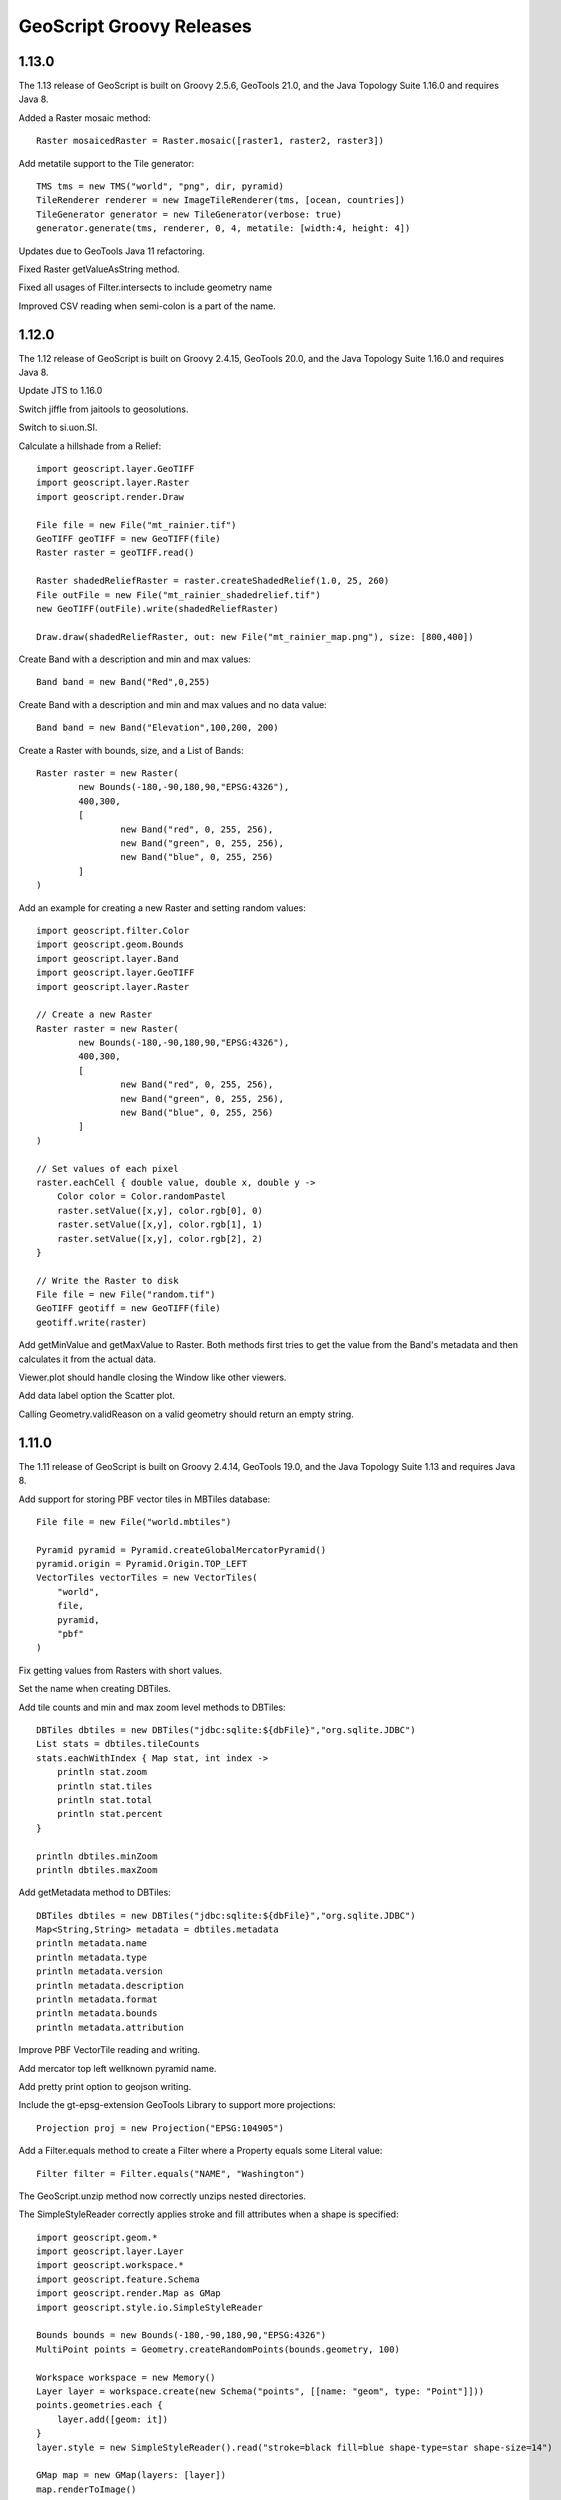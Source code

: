 .. _releases:

GeoScript Groovy Releases
=========================

1.13.0
------
The 1.13 release of GeoScript is built on Groovy 2.5.6, GeoTools 21.0, and the Java Topology Suite 1.16.0 and requires Java 8.

Added a Raster mosaic method::

    Raster mosaicedRaster = Raster.mosaic([raster1, raster2, raster3])

Add metatile support to the Tile generator::

    TMS tms = new TMS("world", "png", dir, pyramid)
    TileRenderer renderer = new ImageTileRenderer(tms, [ocean, countries])
    TileGenerator generator = new TileGenerator(verbose: true)
    generator.generate(tms, renderer, 0, 4, metatile: [width:4, height: 4])

Updates due to GeoTools Java 11 refactoring.

Fixed Raster getValueAsString method.

Fixed all usages of Filter.intersects to include geometry name

Improved CSV reading when semi-colon is a part of the name.

1.12.0
------
The 1.12 release of GeoScript is built on Groovy 2.4.15, GeoTools 20.0, and the Java Topology Suite 1.16.0 and
requires Java 8.

Update JTS to 1.16.0

Switch jiffle from jaitools to geosolutions.

Switch to si.uon.SI.

Calculate a hillshade from a Relief::

    import geoscript.layer.GeoTIFF
    import geoscript.layer.Raster
    import geoscript.render.Draw

    File file = new File("mt_rainier.tif")
    GeoTIFF geoTIFF = new GeoTIFF(file)
    Raster raster = geoTIFF.read()

    Raster shadedReliefRaster = raster.createShadedRelief(1.0, 25, 260)
    File outFile = new File("mt_rainier_shadedrelief.tif")
    new GeoTIFF(outFile).write(shadedReliefRaster)

    Draw.draw(shadedReliefRaster, out: new File("mt_rainier_map.png"), size: [800,400])

.. image:: images/hillshade.png

Create Band with a description and min and max values::

    Band band = new Band("Red",0,255)

Create Band with a description and min and max values and no data value::

    Band band = new Band("Elevation",100,200, 200)

Create a Raster with bounds, size, and a List of Bands::

    Raster raster = new Raster(
            new Bounds(-180,-90,180,90,"EPSG:4326"),
            400,300,
            [
                    new Band("red", 0, 255, 256),
                    new Band("green", 0, 255, 256),
                    new Band("blue", 0, 255, 256)
            ]
    )

Add an example for creating a new Raster and setting random values::

    import geoscript.filter.Color
    import geoscript.geom.Bounds
    import geoscript.layer.Band
    import geoscript.layer.GeoTIFF
    import geoscript.layer.Raster

    // Create a new Raster
    Raster raster = new Raster(
            new Bounds(-180,-90,180,90,"EPSG:4326"),
            400,300,
            [
                    new Band("red", 0, 255, 256),
                    new Band("green", 0, 255, 256),
                    new Band("blue", 0, 255, 256)
            ]
    )

    // Set values of each pixel
    raster.eachCell { double value, double x, double y ->
        Color color = Color.randomPastel
        raster.setValue([x,y], color.rgb[0], 0)
        raster.setValue([x,y], color.rgb[1], 1)
        raster.setValue([x,y], color.rgb[2], 2)
    }

    // Write the Raster to disk
    File file = new File("random.tif")
    GeoTIFF geotiff = new GeoTIFF(file)
    geotiff.write(raster)

.. image:: images/random_raster.png

Add getMinValue and getMaxValue to Raster.  Both methods first tries to get the value from the Band's metadata
and then calculates it from the actual data.

Viewer.plot should handle closing the Window like other viewers.

Add data label option the Scatter plot.

Calling Geometry.validReason on a valid geometry should return an empty string.

1.11.0
------
The 1.11 release of GeoScript is built on Groovy 2.4.14, GeoTools 19.0, and the Java Topology Suite 1.13 and
requires Java 8.

Add support for storing PBF vector tiles in MBTiles database::

    File file = new File("world.mbtiles")

    Pyramid pyramid = Pyramid.createGlobalMercatorPyramid()
    pyramid.origin = Pyramid.Origin.TOP_LEFT
    VectorTiles vectorTiles = new VectorTiles(
        "world",
        file,
        pyramid,
        "pbf"
    )

Fix getting values from Rasters with short values.

Set the name when creating DBTiles.

Add tile counts and min and max zoom level methods to DBTiles::

    DBTiles dbtiles = new DBTiles("jdbc:sqlite:${dbFile}","org.sqlite.JDBC")
    List stats = dbtiles.tileCounts
    stats.eachWithIndex { Map stat, int index ->
        println stat.zoom
        println stat.tiles
        println stat.total
        println stat.percent
    }

    println dbtiles.minZoom
    println dbtiles.maxZoom

Add getMetadata method to DBTiles::

    DBTiles dbtiles = new DBTiles("jdbc:sqlite:${dbFile}","org.sqlite.JDBC")
    Map<String,String> metadata = dbtiles.metadata
    println metadata.name
    println metadata.type
    println metadata.version
    println metadata.description
    println metadata.format
    println metadata.bounds
    println metadata.attribution

Improve PBF VectorTile reading and writing.

Add mercator top left wellknown pyramid name.

Add pretty print option to geojson writing.

Include the gt-epsg-extension GeoTools Library to support more projections::

    Projection proj = new Projection("EPSG:104905")

Add a Filter.equals method to create a Filter where a Property equals some Literal value::

    Filter filter = Filter.equals("NAME", "Washington")

The GeoScript.unzip method now correctly unzips nested directories.

The SimpleStyleReader correctly applies stroke and fill attributes when a shape is specified::


    import geoscript.geom.*
    import geoscript.layer.Layer
    import geoscript.workspace.*
    import geoscript.feature.Schema
    import geoscript.render.Map as GMap
    import geoscript.style.io.SimpleStyleReader

    Bounds bounds = new Bounds(-180,-90,180,90,"EPSG:4326")
    MultiPoint points = Geometry.createRandomPoints(bounds.geometry, 100)

    Workspace workspace = new Memory()
    Layer layer = workspace.create(new Schema("points", [[name: "geom", type: "Point"]]))
    points.geometries.each {
        layer.add([geom: it])
    }
    layer.style = new SimpleStyleReader().read("stroke=black fill=blue shape-type=star shape-size=14")

    GMap map = new GMap(layers: [layer])
    map.renderToImage()

.. image:: images/simple_style_read_shape.png

Add a UniqueValuesReader for reading text files that contain a color per value.  Very useful when styling geologic maps::

    import geoscript.layer.Layer
    import geoscript.layer.Shapefile
    import geoscript.render.Map
    import geoscript.style.io.UniqueValuesReader

    import static geoscript.GeoScript.download
    import static geoscript.GeoScript.unzip

    File dir = new File("mars")
    dir.mkdir()

    unzip(
        download(new URL("https://astropedia.astrogeology.usgs.gov/download/Mars/Geology/Mars15MGeologicGISRenovation.zip"),
                 new File(dir, "mars.zip"), overwrite: false
        )
    )

    Layer layer = new Shapefile("mars/I1802ABC_Mars_global_geology/Shapefiles/I1802ABC_Mars2000_Sphere/geo_units_oc_dd.shp")

    UniqueValuesReader styleReader = new UniqueValuesReader("UnitSymbol", "polygon")
    layer.style = styleReader.read(new File("mars/I1802ABC_Mars_global_geology/I1802ABC_geo_units_RGBlut.txt"))

    Map map = new Map(layers: [layer])
    map.render(new File("mars_geology.png"))

.. image:: images/mars_geology.png

1.10.0
------
The 1.10.0 release of GeoScript is built on Grooovy 2.4.12, GeoTools 18.0, and the Java Topology Suite 1.13 and
requires Java 8.

A Sqlite Workspace based on the OGR non-spatialite Sqlite format::

    Sqlite sqlite = new Sqlite(new File("naturalearth"))
    Layer countries = sqlite.get("countries")
    Layer ocean = sqlite.get("ocean")

Read and Write Geometry in the GeoPackage format::

    GeoPackageReader reader = new GeoPackageReader()
    String hexString = "4750000200000000405bc00000000000405bc00000000000c047800000000000c0478000000000000000000001405bc00000000000c047800000000000"
    Point point = reader.read(hexString)
    println point 
    POINT (111 047)
    
    GeoPackageWriter writer = new GeoPackageWriter()
    Point p = new Point(111,-47)
    String hexString = writer.write(p)
    println hexString
    4750000200000000405bc00000000000405bc00000000000c047800000000000c0478000000000000000000001405bc00000000000c047800000000000
    
Store tiles in any JDBC database (like H2, Postgres, or SQLite) in the familiar MBTiles format::

    import geoscript.layer.*
    import geoscript.style.io.SimpleStyleReader
    import javax.imageio.ImageIO
    import static geoscript.GeoScript.download
    import static geoscript.GeoScript.unzip

    // Create a directory fo
    File dir = new File("dbtiles")
    dir.mkdir()

    // Download data from natural earth
    File shpDir = new File("naturalearth")
    [
            [name: "countries", url: "http://www.naturalearthdata.com/http//www.naturalearthdata.com/download/110m/cultural/ne_110m_admin_0_countries.zip"],
            [name: "ocean",     url: "http://www.naturalearthdata.com/http//www.naturalearthdata.com/download/110m/physical/ne_110m_ocean.zip"]
    ].each { Map item ->
        unzip(download(new URL(item.url), new File(shpDir, "${item.name}.zip"), overwrite: false))
    }

    // Use simple style reader to create styles
    SimpleStyleReader styleReader = new SimpleStyleReader()

    // Get Layers and their styles
    Layer ocean = new Shapefile("naturalearth/ne_110m_ocean.shp")
    ocean.style = styleReader.read("fill=#88caf8")

    Layer countries = new Shapefile("naturalearth/ne_110m_admin_0_countries.shp")
    countries.style = styleReader.read("stroke=black stroke-width=0.5 fill=white")

    // DBTiles with h2
    File file = new File("world.db")
    DBTiles dbtiles = new DBTiles("jdbc:h2:${file}","org.h2.Driver", "World", "A map of the world")

    TileRenderer renderer = new ImageTileRenderer(dbtiles, [ocean, countries])
    TileGenerator generator = new TileGenerator(verbose: true)
    generator.generate(dbtiles, renderer, 0, 4)

    (0..3).each{int zoom ->
        Raster raster = dbtiles.getRaster(dbtiles.tiles(zoom))
        ImageIO.write(raster.image, "png", new File(dir, "h2_${zoom}.png"))
    }

    dbtiles.close()

.. image:: images/h2_1.png

The Label Symbolizer now has a strikethrough property::

    def statesShp = new Shapefile("states.shp")
    statesShp.style = (new Fill("#E6E6E6") + new Stroke("#4C4C4C",0.5)) +
            (new Shape("#66CCff", 6, "circle").stroke("#004080") + new Transform("centroid(the_geom)")).zindex(1) +
            (new Label("STATE_NAME").strikethrough(true).font(new Font("normal", "bold", 10, "serif")).fill(new Fill("#004080")))

    def map = new Map(
        width: 600,
        height: 400,
        bounds: new Bounds(-114.675293,37.317752,-83.078613,49.210420,"EPSG:4326"),
        fixAspectRatio: true
    )
    map.proj = "EPSG:4326"
    map.addLayer(statesShp)
    map.render(new File("states_label_strikethrough.png"))

.. image:: images/states_label_strikethrough.png

The Label Symbolizer now has wordSpacing and characterSpacing properties::

    def statesShp = new Shapefile("states.shp")
    statesShp.style = (new Fill("#E6E6E6") + new Stroke("#4C4C4C",0.5)) +
            (new Shape("#66CCff", 6, "circle").stroke("#004080") + new Transform("centroid(the_geom)")).zindex(1) +
            (new Label("STATE_NAME").wordSpacing(10).characterSpacing(5).font(new Font("normal", "bold", 10, "serif")).fill(new Fill("#004080")))

    def map = new Map(
        width: 600,
        height: 400,
        bounds: new Bounds(-114.675293,37.317752,-83.078613,49.210420,"EPSG:4326"),
        fixAspectRatio: true
    )
    map.proj = "EPSG:4326"
    map.addLayer(statesShp)
    map.render(new File("states_label_spacing.png"))

.. image:: images/states_label_spacing.png


Create a map cube using the gnomonic cube sphere projection::

    MapCube mapCube = new MapCube(title: "The Earth Map Cube", source: "Natural Earth", drawOutline: true)
    mapCube.render([ocean, countries], new File("map_cube.png"))

.. image:: images/map_cube.png

Generate a grid with triangles::

    Bounds b = new Bounds(0,0,10,10)
    Draw.draw(b.getGrid(5,5,"triangle"), out: "triangles.png")

.. image:: images/triangles.png

Several methods were added to the Color class::

    Color c = new Color("#6495ED")

Darken::

    c.darken(0.50)

.. image:: images/colors/color_darken.png

Lighten::

    c.lighten(0.20)
    
.. image:: images/colors/color_lighten.png

Constrast::
    
    c.contrast(new Color("navy"), new Color("white"), 0.20)

.. image:: images/colors/color_contrast.png

Desaturate::

    c.desaturate(0.33)

.. image:: images/colors/color_desaturate.png

Saturate::

    c.saturate(0.33)

.. image:: images/colors/color_saturate.png

Grayscale::

    c.grayscale(0.45)

.. image:: images/colors/color_grayscale.png

Mix::

    c.mix(new Color("wheat"), 0.15)

.. image:: images/colors/color_mix.png

Shade::

    c.shade(0.45)

.. image:: images/colors/color_shade.png

Spin::

    c.spin(0.61)

.. image:: images/colors/color_spin.png

Tint::

    c.tint(0.10)

.. image:: images/colors/color_tint.png


1.9.0
-----
The 1.9.0 release of GeoScript is built on Grooovy 2.4.10, GeoTools 17.0, and the Java Topology Suite 1.13 and
requires Java 8.

Alot of work went into improving documentation.

Javadocs are now published online.

http://geoscript.github.io/geoscript-groovy/api/1.9.0/index.html

And a GeoScript Groovy Cookbook is slowly but surely adding simple recipes.

https://jericks.github.io/geoscript-groovy-cookbook/index.html

https://jericks.github.io/geoscript-groovy-cookbook/index.pdf

    The Label Symbolizer now has an underline method::

        import geoscript.layer.Shapefile
        import geoscript.render.Map
        import geoscript.style.*

        def statesShp = new Shapefile("states.shp")
        statesShp.style = (new Fill("#E6E6E6") + new Stroke("#4C4C4C",0.5)) +
                (new Shape("#66CCff", 6, "circle").stroke("#004080") + new Transform("centroid(the_geom)")).zindex(1) +
                (new Label("STATE_ABBR").underline(true).font(new Font("normal", "bold", 10, "serif")).fill(new Fill("#004080")))

        def map = new Map(width: 600, height: 400, fixAspectRatio: true)
        map.proj = "EPSG:4326"
        map.addLayer(statesShp)
        map.bounds = statesShp.bounds
        map.render(new File("states_underline.png"))

    .. image:: images/states_underline.png

    Add support for the WagnerV projection as a well known name::

        Projection proj = new Projection("WagnerV")
        println proj

    Create Colors with rgb and hsl function syntax::

        Color color1 = new Color("rgb(255,0,255)")
        Color color2 = new Color("hsl(0,1,0.5)")

    Raster can pretty print values::

        Format format = new GeoTIFF("earth.tif")
        Raster raster = format.read()
        println raster.getValuesAsString(0,0,7,5,0)

          0.100   0.450   0.193   0.200  12.456   0.200   0.000
          0.100   1.450   1.193   1.200 112.456   1.200   0.000
          0.100   1.450   2.193   3.200 212.456   1.200   0.000
          0.100   1.450   1.193   1.200 112.456   1.200   0.000
          0.100   0.450   0.193   0.200  12.456   0.200   0.000

        println raster.getValuesAsString(0,0,7,5,0, prettyPrint: true)

          -----------------------------------------------------------------------
          |   0.100 |   0.450 |   0.193 |   0.200 |  12.456 |   0.200 |   0.000 |
          -----------------------------------------------------------------------
          |   0.100 |   1.450 |   1.193 |   1.200 | 112.456 |   1.200 |   0.000 |
          -----------------------------------------------------------------------
          |   0.100 |   1.450 |   2.193 |   3.200 | 212.456 |   1.200 |   0.000 |
          -----------------------------------------------------------------------
          |   0.100 |   1.450 |   1.193 |   1.200 | 112.456 |   1.200 |   0.000 |
          -----------------------------------------------------------------------
          |   0.100 |   0.450 |   0.193 |   0.200 |  12.456 |   0.200 |   0.000 |
          -----------------------------------------------------------------------

    SLDWriter has optional named parameters for the number of spaces to use while indenting and
    whether to export default values or not::

        Symbolizer sym = new Fill("wheat") + new Stroke("brown")
        SLDWriter writer = new SLDWriter()
        String sld = writer.write(sym, exportDefaultValues: true, indentation: 4)
        println sld

        <?xml version="1.0" encoding="UTF-8"?>
        <sld:StyledLayerDescriptor xmlns="http://www.opengis.net/sld" xmlns:sld="http://www.opengis.net/sld" xmlns:ogc="http://www.opengis.net/ogc" xmlns:gml="http://www.opengis.net/gml" version="1.0.0">
            <sld:UserLayer>
                <sld:LayerFeatureConstraints>
                    <sld:FeatureTypeConstraint/>
                </sld:LayerFeatureConstraints>
                <sld:UserStyle>
                    <sld:Name>Default Styler</sld:Name>
                    <sld:FeatureTypeStyle>
                        <sld:Name>name</sld:Name>
                        <sld:Rule>
                            <sld:PolygonSymbolizer>
                                <sld:Fill>
                                    <sld:CssParameter name="fill">#f5deb3</sld:CssParameter>
                                    <sld:CssParameter name="fill-opacity">1.0</sld:CssParameter>
                                </sld:Fill>
                            </sld:PolygonSymbolizer>
                            <sld:LineSymbolizer>
                                <sld:Stroke>
                                    <sld:CssParameter name="stroke">#a52a2a</sld:CssParameter>
                                    <sld:CssParameter name="stroke-linecap">butt</sld:CssParameter>
                                    <sld:CssParameter name="stroke-linejoin">miter</sld:CssParameter>
                                    <sld:CssParameter name="stroke-opacity">1.0</sld:CssParameter>
                                    <sld:CssParameter name="stroke-width">1</sld:CssParameter>
                                    <sld:CssParameter name="stroke-dashoffset">0.0</sld:CssParameter>
                                </sld:Stroke>
                            </sld:LineSymbolizer>
                        </sld:Rule>
                    </sld:FeatureTypeStyle>
                </sld:UserStyle>
            </sld:UserLayer>
        </sld:StyledLayerDescriptor>

1.8.0
-----
The 1.8.0 release of GeoScript is built on Grooovy 2.4.7, GeoTools 16.0, and the Java Topology Suite 1.13 and
requires Java 8.

    Create Projections using well known names::

        new Projection("WGS84")
        new Projection("Mollweide")
        new Projection("WagnerIV")
        new Projection("WorldVanderGrintenI")
    
    Create a Raster from Tiles around a Point::
    
        Raster raster = osm.getRaster(
            Projection.transform(Geometry.fromWKT(wkt), "EPSG:4326", "EPSG:3857") as Point, 
            z, 
            400, 
            400
        )

    Create a Directory Workspace from a zipped shapefile URL::
    
        Directory dir = Directory.fromURL(
          new URL("http://www.naturalearthdata.com/http//www.naturalearthdata.com/download/110m/cultural/ne_110m_admin_0_countries.zip"),
          new File("naturalearth")
        )
        
    Added a getTileCoordinates() method to the Pyramid class::
    
        Pyramid pyramid = Pyramid.createGlobalMercatorPyramid()
        Bounds b = new Bounds(
            -124.73142200000001, 
            24.955967, 
            -66.969849, 
            49.371735, 
            "EPSG:4326"
        ).reproject("EPSG:3857")
        Map coords = pyramid.getTileCoordinates(b, pyramid.grid(4))
        
    Added getDataSource() method to the Database Workspace.
    
    Added Stamen's Terrain layer to the OSM.getWellKnownOSM() method::
    
        TileLayer.getTileLayer([type: 'osm', name: 'stamen-terrain'])
        
    GeoPackage.delete() method removes a GeoPackage Tile Layer.
    
    Added Filter.id() and Filter.ids() methods::
    
        Filter filter = Filter.id("points.1")
        Filter filter = Filter.ids(["points.1","points.2","points.3"])

    Added XmlSchemaReader and XmlSchemaWriter::
    
        String str = """<schema>
            <name>points</name>
            <projection>EPSG:4326</projection>
            <geometry>geom</geometry>
            <fields>
            <field>
              <name>geom</name>
              <type>Point</type>
              <projection>EPSG:4326</projection>
            </field>
            <field>
              <name>name</name>
              <type>String</type>
            </field>
            <field>
              <name>price</name>
              <type>Float</type>
            </field>
            </fields>
            </schema>"""
        SchemaReader reader = new XmlSchemaReader()
        Schema schema = reader.read(str)

    Fixed Raster.eachCell so it visits every cell.
    
    Added normalize and convolve methods to Raster.
    
    Added getMinZoom() and getMaxZoom() methods to GeoPackage TileLayer.

1.7.0
-----
    The 1.7.0 release of GeoScript is built on Grooovy 2.4.6, GeoTools 15.0, and the Java Topology Suite 1.13 and
    requires Java 8.

    This version focused on making GeoScript more modular and extensible.  GeoScript is more extensible by
    providing Service Provider Interface (SPI) end points for Readers, Writer, Formats, TileLayers and Workspaces.
    GeoScript is more modular by using Groovy's Extension Modules to add methods dynamically.

    Most of the other features of 1.7 were contributed by the community (thank you sbortman, blackrez, and gnafu)
    or driven by the development of `geoc <https://github.com/jericks/geoc>`_ (a geospatial commandline application),
    `geo-shell <https://github.com/jericks/geo-shell>`_ (an interactive shell for geospatial analysis),
    and `MBTilesServer <https://github.com/jericks/MBTilesServer>`_ (a Spring Boot based web app for serving
    MBtiles maps).

    **Tile**

    MBTiles got methods to access metdata and minimum and maximum zoom levels::

        MBTiles layer = new MBTiles(new File("states.mbtiles"))
        println layer.metadata
        println layer.minZoom
        println layer.maxZoom

    GeoPackage and MBTiles both got a new getTileCount() method that returns statistics on the number of tiles present
    per zoom level::

        GeoPackage layer = new GeoPackage(new File("states.gpkg"), "states")
        List stats = layer.tileCounts
        stats.eachWithIndex { Map stat, int index ->
            println "${index}). ${stat.zoom} ${stat.tiles} ${stat.total} ${stat.percent}"
        }

    The Tile module got a new TileLayer called GeneratingTileLayer that can generate Tiles on demand::

        Layer layer = new Shapefile("states.shp")
        layer.style = new Fill("wheat") + new Stroke("navy", 0.1)
        File file = folder.newFile("states.mbtiles")
        TileLayer tileLayer = new MBTiles(new File("states.mbtiles"), "states", "A map of the united states")
        ImageTileRenderer tileRenderer = new ImageTileRenderer(tileLayer, layer)
        GeneratingTileLayer generatingTileLayer = new GeneratingTileLayer(tileLayer, tileRenderer)

    The ImageTileLayer base class now makes sure that the Bounds passed to the getRaster() method
    is in the correct projection.

    Finally, the OSM TileLayer has a static method for creating TileLayers with well known OSM based web serivces::

        OSM.getWellKnownOSM("osm")
        OSM.getWellKnownOSM("stamen-toner")
        OSM.getWellKnownOSM("stamen-toner")
        OSM.getWellKnownOSM("stamen-toner-lite")
        OSM.getWellKnownOSM("stamen-watercolor")
        OSM.getWellKnownOSM("mapquest-street")
        OSM.getWellKnownOSM("mapquest-satellite")

    **Style**

    The Style module added a YSLD Reader and Writer::

        Symbolizer sym = new Fill("wheat") + new Stroke("brown")
        YSLDWriter writer = new YSLDWriter()
        String yaml = writer.write(sym)

    The Style module also got a new SimpleStyleReader that can easily create simple styles::

        SimpleStyleReader styleReader = new SimpleStyleReader()
        // Fill and Stroke
        Style style = styleReader.read("fill=#555555 fill-opacity=0.6 stroke=#555555 stroke-width=0.5")
        // Shape with Fill and Stroke
        style = styleReader.read("fill=navy stroke=yellow shape-type=circle")
        // Shape with Fill and Stroke with Label
        style = styleReader.read("fill=#554466 stroke=255,255,0 shape-type=triangle label=NAME label-size=12")
        // Just fill
        style = styleReader.read("fill=#554466")
        // Just stroke
        style = styleReader.read("stroke=#554466")
        // Just shape
        style = styleReader.read("shape=#554466")

    This version also updated default style and inherited a perpendicular offset for Strokes from the GeoTools project.

    **Renderer**

    sbortman added a new GeoTIFF Renderer::

        Layer layer = new Shapefile(new File("states.shp"))
        layer.style = new Stroke('black', 0.1) + new Fill('gray', 0.75)
        Map map = new Map(layers: [layer], backgroundColor: "white")
        GeoTIFF geotiff = new GeoTIFF()
        def img = geotiff.render(map)

    Users can now configure MapWindow and Window's do when the ui is closed (hide, exit, dispose)::

        Map map = new Map(layers:[new Shapefile("states.shp")])
        Window window = new Window()
        window.display(map, close: 'hide')

    The Map now guards against null projections in Bounds.

    **Geometry**

    The Geometry IO package received a Google Polygon Encoder::

        GooglePolylineEncoder encoder = new GooglePolylineEncoder()
        LineString lineString = new LineString([-120.2, 38.5], [-120.95, 40.7], [-126.453, 43.252])
        String str = encoder.write(lineString)

    The Bounds expand method is now more robust.

    An offset method was added to the Geometry class::

        Geometry g = Geometry.fromWKT("LINESTRING (0 5, 5 5)").offset(2)

    **IO**

    Several optional parameters were added to the Feature GeoJSON Writer to control the number of decimals and how
    to encode feature bounds, feature collection bounds, feature collection crs, feature crs, and whether to encode
    null values.

    The CSVReader can handle multiple geometry types.

    The GeoScript.zip method now includes nested directories and GeoScript.unzip creates directories if necessary.

    **Workspace**

    Workspaces have much better connection string and maps which are useful for command line applications::

        Workspace w = Workspace.getWorkspace("dbtype=postgis database=postgres host=localhost port=5432 user=postgres passwd=postgres")

        Workspace w = Workspace.getWorkspace("database=layers.gpkg dbtype=geopkg user=me passwd=s$cr$t")

    Users of the OGR Workspace can now use the static setErrorHandler(quiet, logging, or default) method to control OGR's logging::

        OGR.setErrorHandler("quiet")

    All workspaces now include a Workspace.remove(String name) method that can remove a Layer from the Workspace.

    The Shapefile module inherited a Shapefile.dump(File,Layer) method from GeoTools::

        Directory workspace = Shapefile.dump(dir, layer)

    Shapefile and Property layers can look up side car SLD or CSS files.

    The Property Workspace got a getFile() method.

    The WFS Workspace can optionally take user and password parameters.

1.6.0
-----

    The 1.6.0 release of GeoScript is built on Groovy 2.4.4, GeoTools 14.0, and the Java Topology Suite 1.13.

    Significant new features include support for Geobuf, a OGR Workspace, and improvements to the Tile module.

    **GeoHash**

    GeoHash support was ported from the excellent node-geohash module.  It supports encoded and decoding Points and Bounds.::

        GeoHash geohash = new GeoHash()
        geohash.encode(new Point(112.5584, 37.8324))
        >>> "ww8p1r4t8"

        geohash.encodeLong(new Point(112.5584, 37.8324))
        >>> 4064984913515641

        Bounds bounds = geohash.decodeBounds("ww8p1r4t8")
        >>> "(112.55836486816406,37.83236503601074,112.5584077835083,37.83240795135498)"

    **Geobuf**

    Geobuf is an emerging new format from MapBox.  GeoScript support for Geobuf includes a Workspace and Geometry, Feature, and Layer
    readers and writers::

        File directory = new File("data")
        Geobuf geobuf = new Geobuf(directory)

        // Create an in memory Layer
        Memory memory = new Memory()
        Layer memoryLayer = memory.create('locations',[new Field("geom", "Point"), new Field("name", "String")])
        memoryLayer.add([new Point(1,1), "Seattle"])
        memoryLayer.add([new Point(2,2), "Portland"])
        memoryLayer.add([new Point(3,3), "Tacoma"])

        // And add it to Geobuf
        geobuf.add(memoryLayer)

        GeobufWriter writer = new GeobufWriter()
        Schema schema = new Schema("houses", [new Field("geom","Point"), new Field("name","string"), new Field("price","float")])
        Feature feature = new Feature([new Point(111,-47), "House", 12.5], "house1", schema)
        String hex = writer.write(feature)
        >>> "0a046e616d650a057072696365100218062a1f0a0c08001a0880e7ed69ffa6e92c6a070a05486f7573656a060a0431322e35"

    **Workspace**

    In addition to the new Geobuf Workspace, a OGR Workspace was also added.  This requires the GDAL/OGR native library
    to be installed with Java/JNI support.::

        File shpFile = new File("states.shp")
        Layer shpLayer = new Shapefile(shpFile)

        File file = new File("states.sqlite")
        OGR ogr = new OGR("SQLite", file.absolutePath)
        Layer layer = ogr.create(shpLayer.cursor, options: [
            "SPATIALITE=YES"
        ])

    WFS support upgraded to the new WFS-NG library.  Major thanks to Scottie and Neils who helped trouble shoot.

    **Geometry**

    The Geometry module some small improvements. A LineString.close() method creates a LinearRing.  The GeometryCollection.narrow() method
    returns the most specific geometry type possible.  If all geometries are Points, narrow will return a MultiPoint.  Finally,
    The Bounds.getCorners() returns a list of the 4 corners as Points.

    **Layer**

    The major improvement to the Layer module is the wrapping of the GeoTools gt-grid module in a Graticule class that makes creating
    graticule based vector grids extremely easy.::

        Layer layer = Graticule.createSquares(new Bounds(110.0, -45.0, 160.0, -5.0, "EPSG:4326"), 10, -1)

        File dir = new File("squares")
        Workspace workspace = new Directory(dir)
        Layer layer = Graticule.createSquares(new Bounds(110.0, -45.0, 160.0, -5.0, "EPSG:4326"), 10, 1,
            workspace: workspace, layer: "squares")

        Schema schema = new Schema("hexagon", [
            new Field("geom", "Polygon"),
            new Field("color", "java.awt.Color")
        ])
        Bounds b = new Bounds(0,0,100,100)
        Layer layer = Graticule.createHexagons(b, 5.0, -1.0, "flat", schema: schema, setAttributes: { GridElement e, Map attributes ->
            int green = (255 * e.center.x / b.width)  as int
            int blue  = (255 * e.center.y / b.height) as int
            attributes["color"] = new Color(0, green, blue)
        })

    **Raster**

    The Raster module saw some minor improvements. A Format.has(String name) checks to see if a Raster by that name exists.
    A few more Raster functions were added: log, exp, and absolute.  Finally, this version adds support for file names and
    String urls when loading Rasters using the Format.getFormat() method.

    **Tile**

    The Tile module continued to improve with help from gpotts.

        * gpotts fixed a bug that assumed all Tile Grids started at 0

        * You can now delete tiles from a TileLayer::

            GeoPackage layer = new GeoPackage(newFile, "states")
            Tile tile = layer.get(4, 2, 3)
            layer.delete(tile)

        * The TileGenerator has an option to only generate missing tiles::

            TileGenerator generator = new TileGenerator()
            generator.generate(mbtiles, renderer, 0, 2, missingOnly: true)

        * TileLayer can now be loaded from a connection parameter string (which is very useful for command line apps)::

            TileLayer tileLayer = TileLayer.getTileLayer("type=mbtiles file=states.mbtiles")

            TileLayer tileLayer = TileLayer.getTileLayer("type=tms file=/Users/geoscript/tiles format=jpeg")

            TileLayer tileLayer = TileLayer.getTileLayer("type=vectortiles file=vectortilesdir format=mvt pyramid=GlobalMercator")

        * The TileLayer.getTileRenderer() static method returns a default TileRenderer for the given TileLayer.

        * PBF Vector Tiles now check for empty sub fields.

        * MVT support was rewritten to avoid creating huge empty byte buffers, support for dates was added, and the reader and write can round trip.

        * Pyramid readers and writers were added.  Formats include gdal tms mini driver xml fiels, xml, and json.

        * The Grid class now has min and max methods.

        * Pyramid support now supports geodetic, mercator, and global geodetic as well known names and Pyramid hash a static createGlobalGeodeticPyramid() method.

    **Color**

    The Color module includes support for custom palettes in addition to color brewer.

    **Map**

    The Map and rendering modules inherits awesome improvements from GeoTools including dash an an expression and single and multiple layer z ordering.

1.5.0
-----

    The 1.5.0 release of GeoScript is built on Groovy 2.3.10, GeoTools 13.0, and the Java Topology Suite 1.13.

    In addition to bug fixes, there are significant improvements to the GeoPackage Workspace and TileLayer,
    and the tile module in general including support for generating and consuming vector tiles.  GeoScript switched
    to the Java based CSS module and includes composite and blending support.
    
    **Tiles**
    
        Vector Tile support includes geojson, mvt, pbf::

            File dir = new File("states_vector_tiles_pbf")
            Pyramid pyramid = Pyramid.createGlobalMercatorPyramid(origin: Pyramid.Origin.TOP_LEFT)
            VectorTiles vectorTiles = new VectorTiles(
                "states",
                dir,
                pyramid,
                "pbf",
                style: [
                    "states": new Fill("wheat"),
                    "states_centroids": new Shape("red",12,"circle")
                ]
            )

            Layer layer = new Shapefile("states.shp")
            Layer centroidLayer = layer.transform("states_centroids", [
                "geom": "centroid(the_geom)",
                "name": "STATE_NAME"
            ])

            PbfVectorTileRenderer renderer = new PbfVectorTileRenderer([layer, centroidLayer], [
                    "states": ["STATE_NAME"],
                    "states_centroids": ["name"]
            ])
            TileGenerator generator = new TileGenerator(verbose: true)
            generator.generate(vectorTiles, renderer, 0, 6)

        The GeoPackage Tile origin is TOP LEFT not BOTTOM LEFT.
        
        Pyramid.createGlobalMercatorPyramid can take named parameter origin::

            Pyramid pyramid = Pyramid.createGlobalMercatorPyramid(origin: Pyramid.Origin.TOP_LEFT)
        
        TileCursor validates z values

        TileCursor guards against empty bounds
            
        TileCursor getEmpty method    
            
        An empty TileCursor return a blank raster
        
        TileGenerate can now generate tiles that intersect a bounds::

            TileGenerator generator = new TileGenerator(verbose: true)
            generator.generate(layer, renderer, 0, 6, bounds: new Bounds(0,0,45,45))
        
        Fixed bounds bug in Pyramid
        
        Fixed Grid size exceeding precision
                
    **Geometry**
        
        Bounds intersection keeps projection
    
        Bounds string can include Projection::

            Bounds bounds = Bounds.fromString("0,0,10,10,EPSG:4326")
        
        WktReader can read EWKT with SRID prefixes::

            WktReader reader = new WktReader()
            Point pt = reader.read("SRID=4326;POINT (111 -47)")
        
        Added missing Geometry.getDimension() method::

            Geometry.fromWKT("POINT (1 1)").dimension
            >>> 0
            Geometry.fromWKT("LINESTRING (1 1, 10 10)").dimension
            >>> 1
            Geometry.fromWKT("POLYGON ((90 90, 90 110, 110 110, 110 90, 90 90))").dimension
            >>> 2
        
    **Projection**
    
        Added Projection.getSrs() method::

            Projection p = new Projection("urn:ogc:def:crs:EPSG::4326")
            println p.srs
            >>> "urn:ogc:def:crs:EPSG::4326"
            println p.getSrs(true)
            >>> "4326"
    
    **Style**
    
        CSS reader uses Java version instead of Scala version
    
        Document ColorMap's opacity and label properties

        Shape Symbolizer support anchor and displacement properties::

            Shape shape = new Shape(color:  "blue",  size: 6, type: "square", anchorPoint: [0.2, 0.7], displacement: [0.45, 0.55])

        Composite and Blending support were added to the Style API::

            Layer shp = new Shapefile("states.shp")
            Function func = new Function("Recode(SUB_REGION,'N Eng','#6495ED','Mid Atl','#B0C4DE','S Atl','#00FFFF',
                'E N Cen','#9ACD32','E S Cen','#00FA9A','W N Cen','#FFF8DC','W S Cen','#F5DEB3','Mtn','#F4A460','Pacific','#87CEEB')")
            shp.style = (new Fill(func).composite("multiply", symbolizer: false, base: true)).zindex(1) +
                (new Stroke("black", 10).composite("destination-in", symbolizer: false)).zindex(2) +
                (new Stroke("#999999", 0.1) + new Label("STATE_ABBR").point([0.5, 0.5])).zindex(3)

            Map map = new Map(
                layers: [shp],
                backgroundColor: "white"
            )
            map.render(new File("style_composite.png"))

        .. image:: images/style_composite.png
    
    **Workspace** 
    
        GeoPackage Workspace Layers are now compatible with GDAL/OGR, QGIS, and ArcMap.
    
        To make sure that Workspaces are closed you can use the new Workspace.withWorkspace(Workspace, Closure) idiom::

            Workspace.withWorkspace(new H2(folder.newFile("roads.db").absolutePath)) { Workspace w ->
                // Use the Workspace here
            }

    **Layer**
    
        The Shapefile Layers gets zip and unzip methods::

            Shapefile shp = new Shapefile(new File(dir, "states.shp"))

            // Zip the Shapefile's files
            File zipFile = shp.zip()

            // Unzip
            Shapefile shp2 = Shapefile.unzip(zipFile)

        Remove new lines from content in CsvWriter
        
        Fixed a bug with Groovy and Layer.reproject
        
        The Schema class gets a getSpec() method::

            Schema schema = new Schema("widgets", [
                new Field("geom","Point"),
                new Field("name","string"),
                new Field("price","float")
            ])
            println schema.spec
            >>> "geom:Point,name:String,price:Float"

    **Raster**
    
        Format.getFormat() accepts inputs besides file
    
        The Raster class has a new extractFootPrint() method::

            File file = new File("raster.tif")
            GeoTIFF geoTIFF = new GeoTIFF(file)
            Raster raster = geoTIFF.read()
            Layer layer = raster.extractFootPrint()
      
    **Rendering**
    
        ASCII Map Renderer::

            Layer layer = new Shapefile(new File("states.shp"))
            layer.style = new Stroke('black', 0.1) + new Fill('gray', 0.75)
            Map map = new Map(layers: [layer], backgroundColor: "white")
            ASCII renderer = new ASCII(width: 50)

        Here is the output::

            ..................................................
            ..................................................
            ..................................................
            ..................................................
            ..................................................
            ..................................................
            ..)))))$))))))))))))))))))........................
            ))))))))))))))))))))))))))))))....................
            +)))))))))))))))))))))))))))))))-):............)).
            .))))))))$))))))))))))))))))))))^.))..........-))+
            :)))))))))))))))))))))))))))$))).)))......)):)$)..
            ))))))))))))))))))+****))))))))).))))...))))*))...
            )))))))))))))))))))))))))))))))).)))..)))))))))...
            )))))))))))))-))))))))))))))))))))$))))))))):.....
            .))))))))))))+))))))))))))))))))))*))))+%)$+......
            .))))))))))))+))))))))))))))))))))))%)))))).......
            ..)))))))))))+))))))))))))))))$)))))*))))*........
            ...))))))))))$))))))))))))))))))))))%)))):?.......
            ...:)))))))))$))))))))))))))))))))))))+)))........
            ......)))))))$)))))))))))))))))-))))))))..........
            ......-.*))))$))))))))))))$)))))))))))!...........
            ............:$..)))))))))))))))))))))*............
            .................)))))))))))))!..:)))^............
            ..................-..)))))..........))............
            .....................)))............%)............
            ......................)).............))...........
            ..................................................
            ..................................................
            ..................................................
            ..................................................
            ..................................................
            ..................................................
            ..................................................

    **Development**
        
        Started using `Travis CI <https://travis-ci.org/geoscript/geoscript-groovy>`_

1.4.0
-----

    The 1.4 release of GeoScript is built on Groovy 2.2, GeoTools 12, and the Java Topology Suite 1.13.

    In addition to many bug fixes and performance improvements, the major new features include a tile module,
    GeoPackage support, curved geometry types, and quick start docs for maven and gradle.

    **Tile Module**

        The tile module provides simple ways to consume and create tiled maps.

        Supported tiled formats include:

            * MBTiles

            * GeoPackage

            * UTFGrid

            * TMS

            * OSM

        You can create tiles in MBTiles, GeoPackage, TMS, or OSM formats::

            Shapefile shp = new Shapefile(new File("states.shp"))
            shp.style = new Fill("wheat") + new Stroke("navy", 0.1)

            File file = new File("states.mbtiles")
            MBTiles mbtiles = new MBTiles(file, "states", "A map of the united states")

            TileRenderer renderer = new ImageTileRenderer(mbtiles, shp)
            TileGenerator generator = new TileGenerator(verbose: true)
            generator.generate(mbtiles, renderer, 0, 4)

        You can then use these tile sets to extract Rasters or as base maps when rendering::

            OSM osm = new OSM("Stamen Terrain", [
                "http://a.tile.stamen.com/terrain",
                "http://b.tile.stamen.com/terrain",
                "http://c.tile.stamen.com/terrain",
                "http://d.tile.stamen.com/terrain"
            ])

            Shapefile shp = new Shapefile("states.shp")
            ["North Dakota", "Oregon", "Washington"].each { String name ->
                shp.getFeatures("STATE_NAME = '${name}'").each { Feature f ->
                    Bounds b = f.geom.bounds.expandBy(0.5)
                    b.proj = "EPSG:4326"
                    Raster raster = osm.getRaster(b.reproject("EPSG:3857"), 400, 400)
                    ImageIO.write(raster.image, "png", new File("images", "${name}.png"))
                }
            }

    **GeoPackage**

        GeoPackage support includes a Workspace (geoscript.workspace.GeoPackage) for vector features::

            Workspace geopkg = new GeoPackage(folder.newFile("geopkg.gpkg"))
            try {
                // Get the States Shapefile
                File file = new File(getClass().getClassLoader().getResource("states.shp").toURI())
                Shapefile shp = new Shapefile(file)

                // Add states shapefile to the GeoPackage database
                Layer l = geopkg.add(shp, 'states')
                geopkg.get('states').eachFeature { Feature f ->
                    println "${f['STATE_NAME']} at ${f.geom}"
                }

                // Add the centroids of each state to the GeoPackage database
                Layer l2 = geopkg.add(shp.transform("state_centroids", [
                        geom: "centroid(the_geom)",
                        abbr: "STATE_ABBR",
                        name: "STATE_NAME"
                ]))
                geopkg.get('state_centroids').eachFeature { Feature f ->
                    println "${f['STATE_NAME']} at ${f.geom}"
                }
            } finally {
                geopkg.close()
            }

        And a TileLayer (geoscript.layer.GeoPackage) for tiled layers::

            Shapefile shp = new Shapefile(new File("states.shp"))
            shp.style = new Fill("wheat") + new Stroke("navy", 0.1)

            File file = new File("states.mbtiles")
            GeoPackage gpkg = new GeoPackage(file, "states", Pyramid.createGlobalMercatorPyramid())

            TileRenderer renderer = new ImageTileRenderer(gpkg, shp)
            TileGenerator generator = new TileGenerator(verbose: true)
            generator.generate(gpkg, renderer, 0, 4)

    **Curved Geometries**

        * CircularString::

            CircularString cs = new CircularString(
                new Point(6.12, 10.0),
                new Point(7.07, 7.07),
                new Point(10.0, 0.0)
            )

        * CircularRing::

            CircularRing cr = new CircularRing(
                new Point(2, 1),
                new Point(1, 2),
                new Point(0, 1),
                new Point(1, 0),
                new Point(2, 1)
            )

        * CompoundCurve::

            CompoundCurve cc = new CompoundCurve(
                new CircularString([10.0, 10.0], [0.0, 20.0], [-10.0, 10.0]),
                new LineString([-10.0, 10.0], [-10.0, 0.0], [10.0, 0.0], [5.0, 5.0])
            )

        * CompoundRing::

            CompoundRing cc = new CompoundRing(
                new CircularString([10.0, 10.0], [0.0, 20.0], [-10.0, 10.0]),
                new LineString([-10.0, 10.0], [-10.0, 0.0], [10.0, 0.0], [10.0, 10.0])
            )

    **Quick start docs**

        * **Maven** Create a simple app using Maven

        * **Maven Web App with JNDI** Create a web app with Maven using JNDI

        * **Gradle** Create a simple app using Gradle

    **API Updates**

        * Workspace.has(String name)::

            Workspace workspace = new Memory()
            if (!workspace.has("points")) {
                workspace.create("points", [["the_geom", "Point", "EPSG:4326"]])
            }

        * Raster.selectBands(List<Integer> bands, int visibleBand = -1)::

            File file = new File("alki.tif")
            GeoTIFF geoTIFF = new GeoTIFF(file)
            Raster raster = geoTIFF.read()
            Raster rbRaster = raster.selectBands([0,2], 2)

        * Raster.transform(Map options = [:])::

            File file = new File("raster.tif")
            GeoTIFF geoTIFF = new GeoTIFF(file)
            Raster raster = geoTIFF.read()

            // Scale
            Raster scaledRaster = raster.transform(scalex: 2.5, scaley: 1.3)

            // Shear
            Raster shearRaster = raster.transform(shearx: 1.5, sheary: 1.1)

            // Translate
            Raster translatedRaster = raster.transform(translatex: 10.1, translatey: 12.6)

            // Combo
            Raster transformedRaster = raster.transform(
                    scalex: 1.1, scaley: 2.1,
                    shearx: 0.4, sheary: 0.3,
                    translatex: 10.1, translatey: 12.6,
                    nodata: [-255],
                    interpolation: "NEAREST"
            )

        * Projection.getEpsg()::

            Projection p = new Projection("EPSG:2927")
            int epsg = p.epsg

        * Added advanced projection handling and continous map wrapping to the Map Renderer::

            import geoscript.layer.*
            import geoscript.render.*
            import geoscript.style.*
            import geoscript.geom.*

            Shapefile layer = new Shapefile(new File("110m_admin_0_countries.shp"))
            layer.style = new Stroke("#eee", 0.1) + new Fill("#666")
            File file = new File("world.png")

            Map map = new Map(
                layers: [layer],
                width: 700,
                height: 200,
                backgroundColor: "blue",
                proj: "EPSG:4326",
                bounds: new Bounds(-180,-90,180,90,"EPSG:4326")
            )

            map.render(file)

        .. image:: images/world.png

        * Base64 Renderer::

            Layer layer = new Shapefile(new File("states.shp"))
            layer.style = new Stroke('black', 0.1) + new Fill('gray', 0.75)
            Map map = new Map(layers: [layer], backgroundColor: "white")
            Base64 base64 = new Base64()
            String str = base64.render(map)

        * Moved static Writer variables inside methods

        * Fixed performance problem with writing Layers to GeoRSS feeds due Proj.getId() being realllllly slow

        * Added ImageAssert tests

        * Workspace.getParametersFromString can now handle spatialite database files

        * Removed deprecated raster methods

        * Removed deprecated addSqlView methods from Database Workspace

1.3.1
-----

    The 1.3.1 release of GeoScript is built on Groovy 2.1.9, GeoTools 11.2, and the Java Topology Suite 1.13.  It contains a few minor bug fixes and performance improvements.

    * Fixed a bug with Layer.first() call if there are no features

    * Added Projection.getEpsg() method

    * Fixed bug with JPEG renderer

    * Added Image.getImageType() method

    * Improved performance of the Layer GeoRSS writer

    * Added Base64 renderer

    * Moved static io reader/writers to instance variables

1.3
---

    The 1.3 release of GeoScript is built on Groovy 2.1.9, GeoTools 11.0, and the Java Topology Suite 1.13.

    **Layer Geoprocessing and Layer Algebra**

        * **Layer Geoprocessing**

            * Split by Field

              Split a Layer into multiple Layers using the value of a Field::

                Memory workspace = new Memory()
                layer.split(layer.schema.get("col"), workspace)

            * Split by Layer

              Split a Layer into multiple Layers based on the Features from the split Layer::

                Memory workspace = new Memory()
                layer.split(splitLayer,splitLayer.schema.get("row_col"),workspace)

            * Buffer

              Buffer all of the Features in the Layer.  The buffer distance can be a geoscript.filter.Expression or a double.
              This allows variable distance buffers that depend on the value of a Field, a Function, or an Expression::

                layer.buffer(2)

                layer.buffer(new geoscript.filter.Property("col"))

                layer.buffer(geoscript.filter.Expression.fromCQL("col * 2"))

                layer.buffer(new geoscript.filter.Function("calc_buffer(row,col)", {row, col -> row + col}))

            * Merge

              Merge a Layer with another Layer to create an output Layer.

            * Dissolve

              Dissolve the Features of a Layer by a Field or dissolve intersecting Features of a Layer.

        * **Layer Algebra**

          The layer algebra methods were inspired by similar work done by the GDAL developers. The following
          examples use the GDAL dataset.

            .. image:: images/la_layers.png

            * clip::

                layerA.clip(layerB)

              .. image:: images/la_clip_a_b.png

            * union::

                layerA.union(layerB)

              .. image:: images/la_union.png

            * intersection::

                layerA.intersection(layerB)

              .. image:: images/la_intersection.png

            * erase::

                layerA.erase(layerB)

              .. image:: images/la_erase_a_b.png

            * identify::

                layerA.identity(layerB)

              .. image:: images/la_identity_a_b.png

            * update::

                layerA.update(layerB)

              .. image:: images/la_update_a_b.png

            * symDifference::

                layerA.symDifference(layerB)

              .. image:: images/la_symdifference.png

    **Add batches of Features to a Layer**

        * The geoscript.layer.Writer class adds batches of Features to a Layer with a Transaction::

            Writer writer = new Writer(layer, batch: 1000, transaction: 'default')
            try {
                Feature f = writer.newFeature
                writer.add(f)
            } finally {
                writer.close()
            }

            Writer writer = Writer.write(layer, batch: batch) { writer ->
                pts.eachWithIndex{Point pt, int i ->
                    Feature f = writer.newFeature
                    f.geom = pt
                    f['id'] = i
                    writer.add(f)
                }
            }

        * GeoScript Layers have a getWriter() and withWriter() methods::

            Writer writer = layer.getWriter(autoCommit: false, batch: 75)
            try {
                pts.eachWithIndex{Point pt, int i ->
                    writer.add(s.feature([the_geom: pt, id: i], "point${i}"))
                }
            } finally {
                writer.close()
            }

            layer.withWriter(batch: 45) {Writer writer ->
                pts.eachWithIndex{Point pt, int i ->
                    writer.add(s.feature([the_geom: pt, id: i], "point${i}"))
                }
            }

    **Database Workspace**

        * Improve SQL view layers by introducing **createView** and deprecating **addSqlQuery**::

            Layer layer = h2.createView("state","SELECT * FROM \"states\" WHERE \"STATE_ABBR\" = '%abbr%'",
                new Field("the_geom","Polygon","EPSG:4326"),
                params: [['abbr', 'TX']])

        * Add groovy.sql.Sql access for all Database based Workspace with the **getSql()** method.
          This allows you to do arbitray SQL queries::

            H2 h2 = new H2(folder.newFile("h2.db"))
            Layer l = h2.create('widgets',[new Field("geom", "Point"), new Field("name", "String")])
            l.add([new Point(1,1), "one"])
            l.add([new Point(2,2), "two"])
            l.add([new Point(3,3), "three"])

            // Get groovy.sql.Sql
            def sql = h2.sql

            // Count rows
            assertEquals 3, sql.firstRow("SELECT COUNT(*) as count FROM \"widgets\"").get("count") as int

            // Query
            List names = []
            sql.eachRow "SELECT \"name\" FROM \"widgets\" ORDER BY \"name\" DESC", {
                names.add(it["name"])
            }
            println names

            // Insert
            sql.execute("INSERT INTO \"widgets\" (\"geom\", \"name\") VALUES (ST_GeomFromText('POINT (6 6)',4326), 'four')")

            // Query
            sql.eachRow "SELECT ST_Buffer(\"geom\", 10) as buffer, \"name\" FROM \"widgets\"", {row ->
                Geometry poly = Geometry.fromWKB(row.buffer as byte[])
                assertNotNull poly
                assertTrue poly instanceof Polygon
                assertNotNull row.name
            }

            h2.close()

        * The H2 Workspace can connect to H2 databases using server mode::

            H2 h2 = new H2("database", "localhost", "5432", "public", "sa", "supersecret")

        * JNDI support for PostGIS, MySQL, H2::

            PostGIS postgis = new PostGIS("java:comp/env/jdbc/geoscript", schema: "public")

        * PostGIS can create or drop database::

            PostGIS postgis = new PostGIS("database", createDatabase: true, createDatabaseParams: "")

        * Database Workspaces can create, delete, list indexes::

            // Add two indexes
            h2.createIndex("widgets","geom_idx","geom",false)
            h2.createIndex("widgets","name_idx","name",true)

            // Get the indexes
            List indexes = h2.getIndexes("widgets")

            // Delete the geom index
            h2.deleteIndex("widgets","geom_idx")

        * Database Workspace can remove layers::

            h2.remove("points")

    **Raster**

        * NetCDF Raster support::

            NetCDF netcdf = new NetCDF(file)
            netcdf.names.each{ String name ->
                Raster raster = netcdf.read(name)
                println raster.bounds
                raster.dispose()
            }

        * API Change to Raster/Format API

          In order to support NetCDF Rasters, the Raster Format API was changed.  Contructors with a File or other way to connect to Rasters,
          write methods that contain the destination, or read methods that contain the source have all been deprecated and will be removed in
          the next release.  Instead, use contructors that contain a source or destination File, and read and write methods that take an optional
          Raster name (in order to support Formats that can contain more than one Raster such as NetCDF).

          Instead of::

            GeoTIFF geotiff = new GeoTIFF()
            Raster raster = geotiff.read(new File("world.tiff"))
            geotiff.write(raster.crop(new Bounds(10,10,50,50)), new File("cropped_world.tiff"))

          Please use the new API::

            GeoTIFF geotiff = new GeoTIFF(new File("world.tiff"))
            Raster raster = geotiff.read()
            new GeoTIFF(new File("cropped_world.tiff")).write(raster.crop(new Bounds(10,10,50,50)))

        * Raster.crop(Geometry)::

            GeoTIFF geoTIFF = new GeoTIFF(new File("alki.tiff"))
            Raster raster = geoTIFF.read()

            Geometry geometry = new Point(1166761.4391797914, 823593.195575958).buffer(400)
            Raster cropped = raster.crop(geometry)

    **IO Readers/Writers**

        * GPX Geometry::

            GpxReader reader = new GpxReader()
            Geometry g = reader.read("<wpt lat='2.0' lon='1.0'/>")
            assert "POINT (1 2)" == g.wkt

            GpxWriter writer = new GpxWriter()
            assert "<wpt lat='2.0' lon='1.0'/>" == writer.write(new Point(1, 2))

          GPX Feature::

            String gpx = """<wpt lat="0.0" lon="0.0">
            <name>1</name>
            <desc>This is feature # 1</desc>
            <type>Trail</type>
            <ele>45.2</ele>
            <time>1/20/14 1:47 PM</time>
            </wpt>"""
            GpxReader reader = new GpxReader()
            Feature feature = reader.read(gpx)

            GpxWriter writer = new GpxWriter(
                    name: new Property("id"),
                    time: "1/20/14 1:47 PM",
                    description: { Feature f -> "This is feature #${f['id']}" },
                    type: "Trail"
            )
            String gpx = writer.write(feature)
            assert gpx == "<wpt lat='0.0' lon='0.0' xmlns='http://www.topografix.com/GPX/1/1'>" +
                "<name>1</name><desc>This is feature #1</desc>" +
                "<type>Trail</type><time>1/20/14 1:47 PM</time></wpt>"

          GPX Layer::

            String gpx = """<?xml version="1.0" encoding="UTF-8"?>
                <gpx xmlns="http://www.topografix.com/GPX/1/1" version="1.1" creator="geoscript">
                <wpt lat="0.0" lon="0.0">
                <name>1</name>
                <desc>This is feature # 1</desc>
                <type>Trail</type>
                <ele>45.2</ele>
                <time>1/20/14 1:47 PM</time>
                </wpt>
                </gpx>"""
            GpxReader reader = new GpxReader(type: GpxReader.Type.WayPoints)
            Layer layer = reader.read(gpx)

            GpxWriter writer = new GpxWriter(
                name: new Property("id"),
                time: "1/20/14 1:47 PM",
                description: {Feature f -> "This is feature # ${f['id']}"},
                type: "Trail"
            )
            String gpx = writer.write(layer)

        * Kml IO rewritten to use Groovy's markup builder

          Geometry::

            KmlWriter writer = new KmlWriter()
            Point p = new Point(111,-47)
            assert "<Point><coordinates>111.0,-47.0</coordinates></Point>" == writer.write(p)

            KmlReader reader = new KmlReader()
            Point pt = reader.read("<Point><coordinates>111.0,-47.0</coordinates></Point>")
            assert "POINT (111 -47)" == pt.wkt

          Feature::

            String kml = """<kml:Placemark xmlns:kml="http://earth.google.com/kml/2.1" id="house1">
            <kml:name>House</kml:name>
            <kml:Point>
            <kml:coordinates>111.0,-47.0</kml:coordinates>
            </kml:Point>
            </kml:Placemark>"""
            KmlReader reader = new KmlReader()
            Feature f = reader.read(kml)

            Schema schema = new Schema("houses", [new Field("geom","Point"), new Field("name","string"), new Field("price","float")])
            Feature feature = new Feature([new Point(111,-47), "House", 12.5], "house1", schema)
            KmlWriter writer = new KmlWriter()
            assert """<kml:Placemark xmlns:kml="http://earth.google.com/kml/2.1" id="house1">
            <kml:name>House</kml:name>
            <kml:Point>
            <kml:coordinates>111.0,-47.0</kml:coordinates>
            </kml:Point>
            </kml:Placemark>""" == writer.write(feature)

          Layer::

            String kml = """<kml:kml xmlns:kml="http://earth.google.com/kml/2.1">
                <kml:Document id="featureCollection">
                    <kml:Placemark id="fid--259df7e1_131b6de0b8f_-8000">
                        <kml:name>House</kml:name>
                        <kml:Point>
                            <kml:coordinates>111.0,-47.0</kml:coordinates>
                        </kml:Point>
                    </kml:Placemark>
                    <kml:Placemark id="fid--259df7e1_131b6de0b8f_-7fff">
                        <kml:name>School</kml:name>
                        <kml:Point>
                            <kml:coordinates>121.0,-45.0</kml:coordinates>
                        </kml:Point>
                    </kml:Placemark>
                </kml:Document>
            </kml:kml>"""
            KmlReader reader = new KmlReader()
            Layer layer = reader.read(kml)

            Schema schema = new Schema("houses", [new Field("geom", "Point"), new Field("name", "string"), new Field("price", "float")])
            Memory memory = new Memory()
            Layer layer = memory.create(schema)
            layer.add(new Feature([new Point(111, -47), "House", 12.5], "house1", schema))
            layer.add(new Feature([new Point(121, -45), "School", 22.7], "house2", schema))
            KmlWriter writer = new KmlWriter()

        * GeoRSS IO using Groovy's markup builder and xml parser

          Geometry::

            GeoRSSReader reader = new GeoRSSReader()
            Point p = reader.read("<georss:point>45.256 -71.92</georss:point>")
            assert "POINT (-71.92, 45.256)" == p.wkt

            GeoRSSWriter writer = new GeoRSSWriter()
            Point p = new Point(-71.92, 45.256)
            assert "<georss:point>45.256 -71.92</georss:point>" == writer.write(p)

          Feature::

            GeoRSSReader reader = new GeoRSSReader()
            String str = "<entry xmlns:georss='http://www.georss.org/georss' xmlns='http://www.w3.org/2005/Atom'>" +
                "<title>house1</title>" +
                "<summary>[geom:POINT (111 -47), name:House, price:12.5]</summary>" +
                "<updated>12/7/2013</updated>" +
                "<georss:point>-47.0 111.0</georss:point>" +
                "</entry>"
            Feature feature = reader.read(str)

            GeoRSSWriter writer = new GeoRSSWriter(feedType: "atom", geometryType: "gml", itemDate: "12/7/2013")
            assert "<entry xmlns:georss='http://www.georss.org/georss' xmlns='http://www.w3.org/2005/Atom' " +
                "xmlns:gml='http://www.opengis.net/gml'>" +
                "<title>house1</title>" +
                "<summary>[geom:POINT (111 -47), name:House, price:12.5]</summary>" +
                "<updated>12/7/2013</updated>" +
                "<georss:where><gml:Point><gml:pos>-47.0 111.0</gml:pos></gml:Point></georss:where>" +
                "</entry>" == writer.write(feature)

          Layer::

            GeoRSSReader reader = new GeoRSSReader()
            Layer layer = reader.read("""<?xml version="1.0" encoding="utf-8"?>
             <feed xmlns="http://www.w3.org/2005/Atom"
                   xmlns:georss="http://www.georss.org/georss">
               <title>Earthquakes</title>
               <subtitle>International earthquake observation labs</subtitle>
               <link href="http://example.org/"/>
               <updated>2005-12-13T18:30:02Z</updated>
               <author>
                  <name>Dr. Thaddeus Remor</name>
                  <email>tremor@quakelab.edu</email>
               </author>
               <id>urn:uuid:60a76c80-d399-11d9-b93C-0003939e0af6</id>
               <entry>
                  <title>M 3.2, Mona Passage</title>
                  <link href="http://example.org/2005/09/09/atom01"/>
                  <id>urn:uuid:1225c695-cfb8-4ebb-aaaa-80da344efa6a</id>
                  <updated>2005-08-17T07:02:32Z</updated>
                  <summary>We just had a big one.</summary>
                  <georss:box>42.943 -71.032 43.039 -69.856</georss:box>
               </entry>
             </feed>""")

             GeoRSSWriter writer = new GeoRSSWriter(
                feedType: "atom",
                geometryType: "simple",
                itemDate: "1/22/1975",
                itemTitle: new Property("name"),
                itemDescription: { Feature f ->
                    f['description']
                }
            )
            Schema schema = new Schema("points", [
                ["geom", "Point"],
                ["name", "string"],
                ["description", "string"],
                ["id", "int"]
            ])
            Workspace workspace = new Memory()
            Layer layer = workspace.create(schema)
            layer.withWriter { writer ->
                writer.add(schema.feature([geom: "POINT (1 1)", name: "Washington", description: "The state of Washington", id: 1], "state.1"))
                writer.add(schema.feature([geom: "POINT (2 2)", name: "Oregon", description: "The state of Oregon", id: 2], "state.2"))
                writer.add(schema.feature([geom: "POINT (3 3)", name: "California", description: "The state of California", id: 3], "state.3"))
            }
            println writer.write(createLayer())

        * geoscript.layer.io.GeoJSONReader supports reading features that have different schemas

        * geoscript.feature.Feature now has getGeoJSON(), getGeoRSS(), getKml(), getGml() methods

        * Removed JDOM dependency with Groovy's native XML support

        * Removed org.json dependency with GeoTools GeoJSON support

    **Rendering**

        * Randomized Fill::

            import geoscript.layer.Shapefile
            import geoscript.render.Draw
            import geoscript.style.*

            shp = new Shapefile("states.shp")
            shp.style = (new Fill(null).hatch("circle", new Fill("#aaaaaa"), 1).random([random: "free", symbolCount: "50", tileSize: "100"]).where("PERSONS < 2000000")) +
                    (new Fill(null).hatch("circle", new Fill("#aaaaaa"), 2).random([random: "free", symbolCount: "200", tileSize: "100"]).where("PERSONS BETWEEN 2000000 AND 4000000")) +
                    (new Fill(null).hatch("circle", new Fill("#aaaaaa"), 2).random([random: "free", symbolCount: "700", tileSize: "100"]).where("PERSONS > 4000000")) +
                    (new Stroke("black", 0.1) + new Label(property: "STATE_ABBR", font: new Font(family: "Times New Roman", style: "normal", size: 14)).point([0.5, 0.5]).halo(new Fill("#FFFFFF"), 2))

            println shp.style.sld
            Draw.draw(shp)

          .. image:: images/randomized_fill.png

        * Hatch can take fill and stroke::

            Hatch hatch = new Hatch("circle", new Fill("red"), new Stroke("wheat",0.1), 10)

        * geoscript.render.Draw now accepts an optional backgroundColor parameter::

            Symbolizer sym = new Stroke('black', 2) + new Fill('gray',0.75)
            Geometry geom = new Point(0,0).buffer(0.2)
            draw(geom, style: sym, bounds: geom.bounds.scale(1.1), size: [250,250], format: "png", backgroundColor: "white")

        * geoscript.render.Map is updated and deprecated class have been removed. This was contributed by Scott Bortman.  Thanks Scott!

    **API Updates**

        * GeometryCollections now have a slice method that takes a start index and an optional end index::

            import geoscript.geom.*
            GeometryCollection g = Geometry.fromWKT("MULTIPOINT ((1 1), (2 2), (3 3), (4 4), (5 5))")
            assert "MULTIPOINT ((2 2), (3 3))" == g.slice(1,3).wkt

          When the end index is absent it defaults to the end of the collection::

            assert "MULTIPOINT ((3 3), (4 4), (5 5))" == g.slice(2).wkt

          Both the start and end index may be negative::

            assert "MULTIPOINT ((3 3), (4 4), (5 5))" == g.slice(-3).wkt
            assert "MULTIPOINT ((2 2), (3 3))" == g.slice(-4, -2).wkt

        * Get the angle between this Point and another Point::

            assert 45 == new Point(0,0).getAngle(new Point(10,10))

            assert -135, new Point(0,0).getAngle(new Point(-10,-10), "degrees")

            assert 2.3561 == new Point(0,0).getAngle(new Point(-10,10), "radians")

        * Get the azimuth between this Point and the other Point::

            assert 44.75 == new Point(0,0).getAzimuth(new Point(10,10))

            assert 135.24 == new Point(0,0).getAzimuth(new Point(10,-10))

        * Fields now have a isGeometry() method.

        * You can set the values of a Feature by passing in a Map::

            feature.set([price: 1200.5, name: "Car"])

            feature.set(price: 12.2, name: "Book")

        * Or by passing in an existing Feature::

            Feature feature = schema.feature([geom: new Point(121,-49), price: 15.6, name: "Test"])
            newFeature.set(feature)

        * Schema now has a way to create new Features with default values::

            Feature f = schema.feature()

        * Schema can also create new Features from an existing Feature::

            Feature f = schema.feature(existingFeature)

        * When a Schema creates a Feature, the default ID is now created by the GeoTools SimpleFeatureBuilder's createDefaultFeatureId() method.

    **Command line programs**

        * Add -Dorg.geotools.referencing.forceXY=true to all command line programs

1.2
---

    The 1.2 release of GeoScript was built on Groovy 2.1.6, GeoTools 10.0, and Java Topology Suite 1.13.

    The focus was on upgrading to a modern and supported version of Groovy and a few small features and bug fixes.

    **Upgrades**

        * Upgrade to GeoTools 10

        * Upgrade to Groovy 2.1.6

        * Upgrade to GeoCSS 0.8.3

    **Features**

        * The geoscript.layer.io.Readers can now take optional projection, workspace, name parameters

        * The geoscript.layer.io.CsvReader and CsvWriter by default now encode Field type in the header but this can be disabled

        * Added a MultiLineString.polygonizeFull() method that returns a Map with polygons, cut edges, dangles, and invalid ring lines.

        * Added Schema.includeFields to create a new Schema from an existing Schema with a subset of fields

    **Bug Fixes**

        * Fixed Cursor paging bug - it's start and max not start and end

        * Fixed CsvReader bug couldn't guess WKT when it was formatted without a space ("POINT(1 1)" instead of "POINT (1 1)")

1.1.1
-----

    The 1.1.1 release of GeoScript Groovy just fixes a few minor bugs.

    **Bug Fixes**

    * Fixed Cursor paging bug - it's start and max not start and end

    * Fixed CsvReader bug couldn't guess WKT when it was formatted without a space ("POINT(1 1)" instead of "POINT (1 1)")

1.1
---

    The 1.1 release of GeoScript was built on Groovy 1.8.9, GeoTools 9.x, and Java Topology Suite (JTS) 1.13

    The focus was on adding a Raster support (geoscript.layer), Charting (geoscript.plot), and numerous bug fixes and small features.

    **Raster**

        * Format (ArcGri, GeoTIFF, GTopo30, Grass, ImagePyramid, MrSID, WorldImage)

          Formats allow you to read and write Rasters::

            import geoscript.layer.*

            def format = new GeoTIFF()
            def raster = format.read(new File("raster.tif"))

            def format2 = new WorldImage()
            format2.write(raster, new File("raster.png"))

        * Raster::

            import geoscript.layer.*

            def format = new GeoTIFF()
            def raster = format.read(new File("raster.tif"))

            println raster.proj.id
            println raster.bounds
            println raster.size

        * Band::

            import geoscript.layer.*

            def format = new GeoTIFF()
            def raster = format.read(new File("raster.tif"))
            raster.bands.eachWithIndex{b,i ->
                println "Band ${i}:"
                println "   Min: ${b.min}"
                println "   Max: ${b.max}"
                println "   NoData: ${b.noData}"
                println "   Unit: ${b.unit}"
                println "   Scale: ${b.scale}"
                println "   Offset: ${b.offset}"
                println "   Type: ${b.type}"
            }

        * MapAlgebra (which is powered by Jiffle)::

            import geoscript.layer.*

            def format = new GeoTIFF()
            def raster = format.read(new File("raster.tif"))

            Raster rasterPlusTen = raster + 10

            MapAlgebra algebra = new MapAlgebra()
            Raster output = algebra.calculate("dest = src > 200;", [src: raster], size: [600, 400])

        * Process

          Raster support was added to the Process module (geoscript.process.Process) which opens up numerous geospatial algorithms like heatmap, barnes surface, and raster algebra.::


            Process process = new Process("vec:BarnesSurface")
            results = process.execute([
                data: layer.cursor,
                valueAttr: "value",
                scale: 300,
                convergence: 0.3,
                passes: 2,
                minObservations: 1,
                maxObservationDistance: 0,
                pixelsPerCell: 1,
                noDataValue: -999,
                outputWidth: 100,
                outputHeight: 100,
                outputBBOX: layer.bounds
            ])
            Raster raster = results.result

        * Style

          Raster specific Symbolizers were added to the geoscript.style module::

            def raster = new RasterSymbolizer(0.5)

            def channel = new ChannelSelection("red", "green", "blue")

            def colorMap = new ColorMap([[color: "#008000", quantity:70], [color:"#663333", quantity:256]])

            def c = new ContrastEnhancement("histogram", 0.5)

            def shadedRelief = new ShadedRelief(35, true)

        * Rendering

          The geoscript Rendering module (geoscript.render) now supports drawing Rasters::

            import geoscript.layer.*
            import geoscript.render.*

            def format = new GeoTIFF()
            def raster = format.read(new File("raster.tif"))
            Draw.draw(raster)

            Map map = new Map(layers:[new Shapefile("states.shp"), raster])
            def image = map.drawToImage()

    **Plot**

        * Chart

          A Chart can be created by one of the factory classes (Bar, Box, Curve, Pie, Regression, and Scatter).Once created, you can display it as an interactive app, save it to a File, or save it to an Image::

            Chart chart = Box.box(["A":[1,10,20],"B":[45,39,10],"C":[2,4,9],"D":[14,15,19]])
            chart.show()
            chart.save(new File("bar.jpeg"))
            def image = chart.image

        * Bar::

            Chart chart = Bar.xy([[1,10],[45,12],[23,3],[5,20]])

            Chart chart = Bar.category(["A":20,"B":45,"C":2,"D":14])

        * Box::

            Chart chart = Box.box(["A":[1,10,20],"B":[45,39,10],"C":[2,4,9],"D":[14,15,19]])

        * Curve::
            
            Chart chart = Curve.curve([[1,10],[45,12],[23,3],[5,20]])

        * Pie::
        
            Chart chart = Pie.pie(["A":20,"B":45,"C":2,"D":14])

        * Regression::

            def points = Geometry.createRandomPoints(new Bounds(0,0,100,100).geometry, 10)
            List data = points.geometries.collect{pt ->
                [pt.x,pt.y]
            }
                
        * Scatter::

            def points = Geometry.createRandomPoints(new Bounds(0,0,100,100).geometry, 10)
            List data = points.geometries.collect{pt ->
             [pt.x,pt.y]
            }

    **General**

        * Include GroovyDocs in zip distribution

    **Geometry**

        * List<Point> getNearestPoints(Geometry other)
        * List<Point> getPoints()
        * Geometry smooth(double fit)
        * static Geometry cascadedUnion(List<Polygon> polygons)
        * static Geometry fromString(String str)

    **Polygon & MultiPolygon**

        * Geometry split(LineString lineString)
        * Geometry split(MultiLineString multiLineString)

    **Schema**

        * boolean has(def field)
        * Map addSchema(Map options = [:], Schema otherSchema, String newName)
        * Schema changeField(Field oldField, Field newField, String name)
        * Schema changeFields(Map<Field, Field> fieldsToChange, String name)
        * Schema addFields(List<Field> newFields, String name)
        * Schema addField(Field field, String name)
        * Schema removeField(Field field, String name)
        * Schema removeFields(List<Field> fieldsToRemove, String name)

    **Layer**

        * Reproject features on the fly when using a Cursor::

            Cursor c = layer.getCursor(destProj: "EPSG:2927")

        * Set source projection when reprojecting Layers::

            Layer layer2 = layer1.reproject(new Projection("EPSG:2927"), "projected_facilties", 1000, new Projection("EPSG:4326"))

        * Add a List of Maps to a Layer inside of a Transaction::

            layer1.add([
                [geom: new Point(100,-45), name: "Point 1", price: 1.0],
                [geom: new Point(101,-46), name: "Point 2", price: 10.0],
                [geom: new Point(102,-47), name: "Point 3", price: 100.0],
            ])

        * Layer.transform using gt-transform module::

            Layer layer2 = layer.transform("buffered_facilities", [
                geom: "buffer(geom, 10)",
                name: "strToUpperCase(name)",
                price: "price * 10"
            ])

        * geoscript.layer.Property::

            Property prop = new Property('states.properties')

        * Feature first(Map options = [:])

        * Layer.update can take an Expression::

            layer.update(s.get("price"), Expression.fromCQL("price * 2"))

        * Layer.update(groovy script)::

            layer.update(s.get('name'), "return c + '). ' + f.get('name')", Filter.PASS, true)

        * Layer reproject(Projection p, Workspace outputWorkspace, String newName, int chunk=1000, Projection sourceProjection = new Projection("EPSG:4326"))

          Reproject a Layer to another Layer in the given Workspace

        * Layer reproject(Layer projectedLayer, int chunk = 1000, Projection sourceProjection = new Projection("EPSG:4326"))

          Reproject a Layer to another Layer that already exists.

        * Layer getCursor(fields:[])::

            layer.getCursor([fields: ["name"]])

    **Layer IO**

        * KmlReader and KmlWriter

    **Filter**

        * Filter getNot()::

            new Filter("name='foo').not == new Filter("name<>'foot')

        * Filter.simplify()

    **Expression**

        * Object evaluate(Object obj = null)::

            Expression e = new Expression(12)
            assertEquals 12, e.evaluate()

    **Bounds**

        * void setProj(def projection)
        * static Bounds fromString(String str)
        * Bounds fixAspectRatio(int w, int h)
        * boolean contains(Bounds other)
        * double getAspect()
        * Geometry getGrid(int columns, int rows, String type = "polygon")
        * Geometry getGrid(double cellWidth, double cellHeight, String type = "polygon")
        * void generateGrid(int columns, int rows, String type, Closure c)
        * void generateGrid(double cellWidth, double cellHeight, String type, Closure c)

    **WMS**

        * WMS::

            WMS wms = new WMS("http://localhost:8080/geoserver/ows?service=wms&version=1.1.1&request=GetCapabilities")
            println "Name: ${wms.name}"
            println "Title: ${wms.title}"
            def image = wms.getImage("world:borders")

        * WMSLayer::

            WMS wms = new WMS("http://localhost:8080/geoserver/ows?service=wms&version=1.1.1&request=GetCapabilities")
            def map = new geoscript.render.Map(
                layers: [new WMSLayer(wms, ["world:borders","world:cities"])]
            )
            map.render(new File("map_world.png"))

    **Workspace**

        * WFS::

            def wfs = new WFS("http://localhost:8080/geoserver/ows?service=wfs&version=1.1.0&request=GetCapabilities", timeout: 9000)

        * H2 constructor with database file instead of directory

    **Render**

        * GIF

          Image subclass that includes animated GIF support!::

            Map map = new Map(layers: [layer], backgroundColor: "white")
            GIF gif = new GIF()
            def img = gif.render(map)

            Map map = new Map(layers: [layer], backgroundColor: "white")
            GIF gif = new GIF()
            List images = ["WA","OR","CA"].collect {state ->
              map.bounds = layer.getFeatures("STATE_ABBR = '${state}'")[0].bounds
              def image = gif.render(map)
              image
            }
            File file = File.createTempFile("image_",".gif")
            gif.renderAnimated(images, file, 500, true)

        * PNG::

            Map map = new Map(layers: [layer], backgroundColor: "white")
            PNG png = new PNG()
            def img = png.render(map)

        * JPEG::

            Map map = new Map(layers: [layer], backgroundColor: "white")
            JPEG jpeg = new JPEG()
            def img = jpeg.render(map)

1.0
---

   The 1.0 release of GeoScript was built on Groovy 1.8.8, GeoTools 8.x and Java Topology Suite (JTS) 1.12.

   The focus was the following modules:

        * Geometry (geoscript.geom)
        * Projection (geoscript.proj)
        * Vector Layers (geoscript.feature, geoscript.layer, geoscript.workspace)
        * Rendering (geoscript.viewer, geoscript.style, geoscript.render)
        * Process (geoscript.process)
        * Spatial Index (geoscript.index)
        * Expressions (geoscript.filter)
